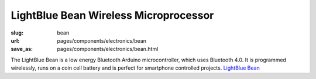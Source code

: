 LightBlue Bean Wireless Microprocessor
==========================================

:slug: bean
:url: pages/components/electronics/bean
:save_as: pages/components/electronics/bean.html

.. image:: /images/components/electronics/bean/lightBlueBean-01.jpg
	:alt: arduino 1
	:width: 25%

.. image:: /images/components/electronics/bean/P1130563.JPG
	:alt: arduino 2
	:width: 25%
	

The LightBlue Bean is a low energy Bluetooth Arduino microcontroller, which uses Bluetooth 4.0. It is programmed wirelessly, runs on a coin cell battery and is perfect for smartphone controlled projects. `LightBlue Bean <https://punchthrough.com/bean/>`_

